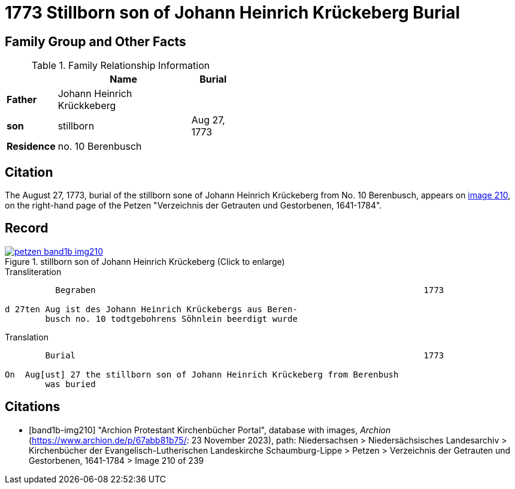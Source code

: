 = 1773 Stillborn son of Johann Heinrich Krückeberg Burial
:page-role: wide

== Family Group and Other Facts

.Family Relationship Information
[%header,width="45%",cols="1,3,1"]
|===
||Name|Burial

|*Father*|Johann Heinrich Krückkeberg|

|*son*|stillborn|Aug 27, 1773

|*Residence*|no. 10 Berenbusch|
|===

== Citation

The August 27, 1773, burial of the stillborn sone of Johann Heinrich Krückeberg from No. 10 Berenbusch, 
appears on <<band1b-img210, image 210>>, on the right-hand page of the Petzen "Verzeichnis der Getrauten und Gestorbenen,
1641-1784".

== Record

image::petzen-band1b-img210.jpg[title="stillborn son of Johann Heinrich Krückeberg (Click to enlarge)",link=self]

.Transliteration
....
          Begraben                                                                 1773

d 27ten Aug ist des Johann Heinrich Krückebergs aus Beren-
        busch no. 10 todtgebohrens Söhnlein beerdigt wurde
....

.Translation
....
        Burial                                                                     1773

On  Aug[ust] 27 the stillborn son of Johann Heinrich Krückeberg from Berenbush
        was buried
....


[bibliography]
== Citations

* [[[band1b-img210]]] "Archion Protestant Kirchenbücher Portal", database with images, _Archion_ (https://www.archion.de/p/67abb81b75/:
23 November 2023), path: Niedersachsen > Niedersächsisches Landesarchiv > Kirchenbücher der Evangelisch-Lutherischen Landeskirche
Schaumburg-Lippe > Petzen > Verzeichnis der Getrauten und Gestorbenen, 1641-1784 > Image 210 of 239

